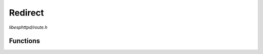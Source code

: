 Redirect
========

`libesphttpd/route.h`

Functions
^^^^^^^^^

.. doxygenfunction:: ehttpd_route_redirect
.. doxygenfunction:: ehttpd_route_redirect_hostname

